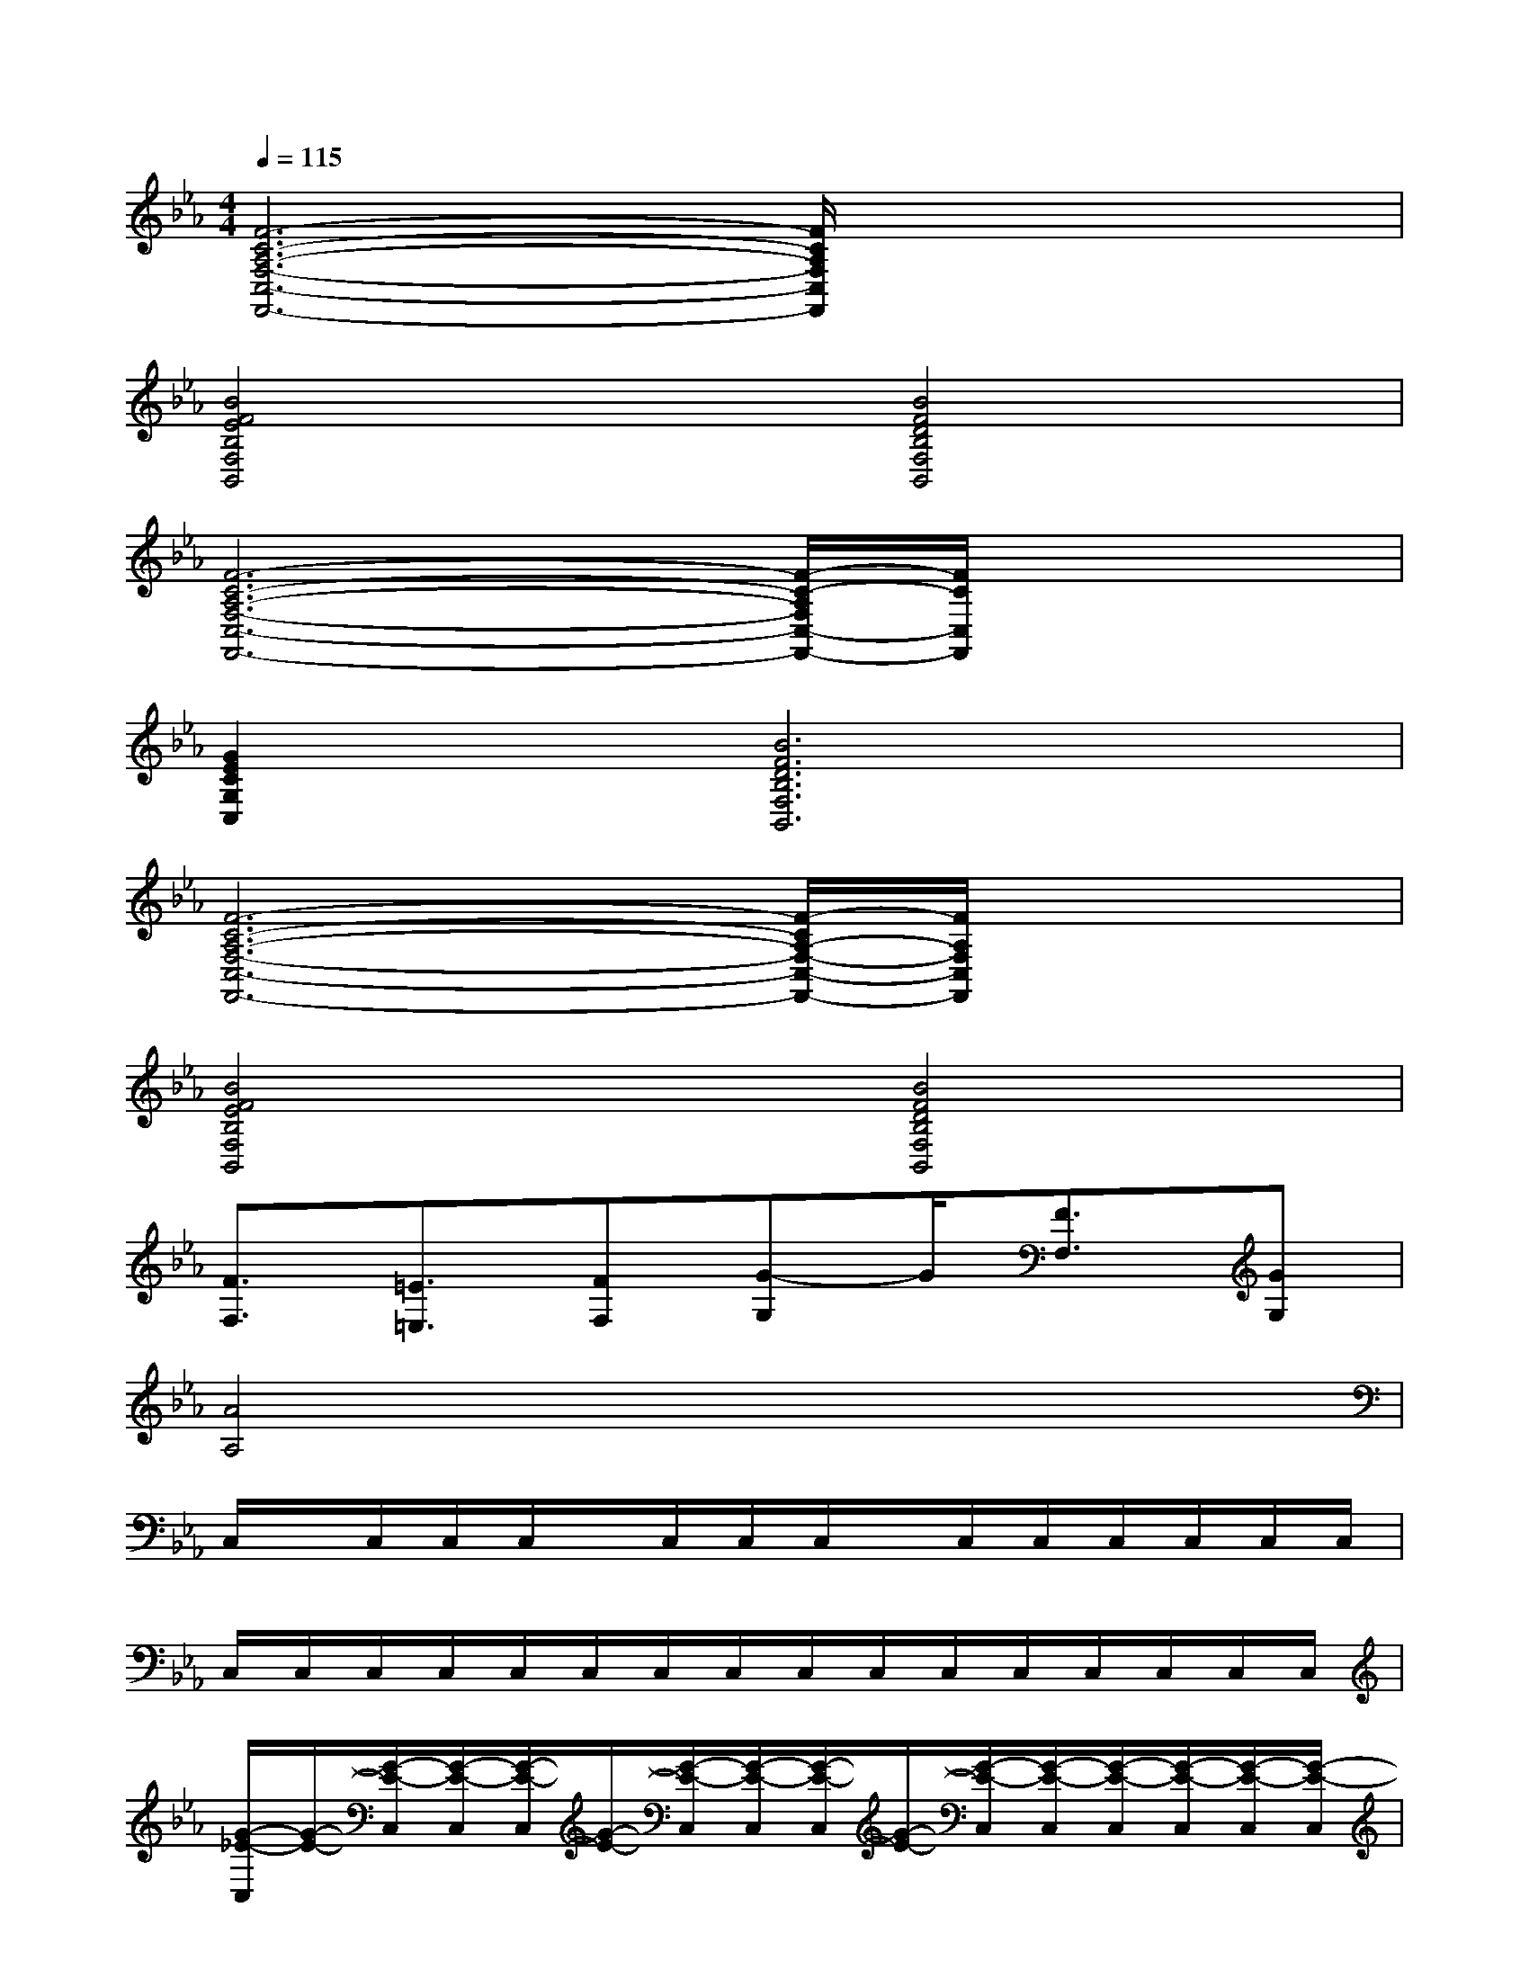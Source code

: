 X:1
T:
M:4/4
L:1/8
Q:1/4=115
K:Eb%3flats
V:1
[F6-C6-A,6-F,6-C,6-F,,6-][F/2C/2A,/2F,/2C,/2F,,/2]x/2x/2x/2|
[B4F4E4B,4F,4B,,4][B4F4D4B,4F,4B,,4]|
[F6-C6-A,6-F,6-C,6-F,,6-][F/2-C/2-A,/2F,/2C,/2-F,,/2-][F/2C/2C,/2F,,/2]x/2x/2|
[G2E2C2G,2C,2][B6F6D6B,6F,6B,,6]|
[F6-C6-A,6-F,6-C,6-F,,6-][F/2-C/2A,/2-F,/2-C,/2-F,,/2-][F/2A,/2F,/2C,/2F,,/2]x/2x/2|
[B4F4E4B,4F,4B,,4][B4F4D4B,4F,4B,,4]|
[F3/2F,3/2][=E3/2=E,3/2][FF,][G-G,]G/2[F3/2F,3/2][GG,]|
[A4A,4]x4|
C,/2x/2C,/2C,/2C,/2x/2C,/2C,/2C,/2x/2C,/2C,/2C,/2C,/2C,/2C,/2|
C,/2C,/2C,/2C,/2C,/2C,/2C,/2C,/2C,/2C,/2C,/2C,/2C,/2C,/2C,/2C,/2|
[G/2-_E/2-C,/2][G/2-E/2-][G/2-E/2-C,/2][G/2-E/2-C,/2][G/2-E/2-C,/2][G/2-E/2-][G/2-E/2-C,/2][G/2-E/2-C,/2][G/2-E/2-C,/2][G/2-E/2-][G/2-E/2-C,/2][G/2-E/2-C,/2][G/2-E/2-C,/2][G/2-E/2-C,/2][G/2-E/2-C,/2][G/2-E/2-C,/2]|
[G/2-E/2-C,/2][G/2-E/2-][G/2-E/2-C,/2][G/2-E/2-C,/2][G/2-E/2-C,/2][G/2-E/2-][G/2-E/2-C,/2][G/2-E/2-C,/2][G/2-E/2-C,/2][G/2-E/2-][G/2-E/2-C,/2][G/2-E/2-C,/2][G/2-E/2-C,/2][G/2-E/2-C,/2][G/2-E/2-C,/2][G/2E/2C,/2]|
[F/2-D/2-C,/2][F/2-D/2-][F/2-D/2-C,/2][F/2-D/2-C,/2][F/2-D/2-C,/2][F/2-D/2-][F/2-D/2-C,/2][F/2-D/2-C,/2][F/2-D/2-C,/2][F/2-D/2-][F/2-D/2-C,/2][F/2-D/2-C,/2][F/2-D/2-C,/2][F/2D/2C,/2][_G/2-D/2-C,/2][_G/2D/2C,/2]|
[E/2-C/2-C,/2][E/2-C/2-][E/2-C/2-C,/2][E/2-C/2-C,/2][E/2-C/2-C,/2][E/2-C/2-][E/2-C/2-C,/2][E/2-C/2-C,/2][E/2-C/2-C,/2][E/2-C/2-][E/2-C/2-C,/2][E/2-C/2-C,/2][E/2-C/2-C,/2][E/2-C/2-C,/2][E/2-C/2-C,/2][E/2C/2C,/2]|
[=G/2-E/2-C,/2][G/2-E/2-][G/2-E/2-C,/2][G/2-E/2-C,/2][G/2-E/2-C,/2][G/2-E/2-][G/2-E/2-C,/2][G/2-E/2-C,/2][G/2-E/2-C,/2][G/2-E/2-][G/2-E/2-C,/2][G/2-E/2-C,/2][G/2-E/2-C,/2][G/2-E/2-C,/2][G/2-E/2-C,/2][G/2-E/2-C,/2]|
[G/2-E/2-C,/2][G/2-E/2-][G/2-E/2-C,/2][G/2-E/2-C,/2][G/2-E/2-C,/2][G/2-E/2-][G/2-E/2-C,/2][G/2-E/2-C,/2][G/2-E/2-C,/2][G/2-E/2-][G/2-E/2-C,/2][G/2-E/2-C,/2][G/2-E/2-C,/2][G/2-E/2-C,/2][G/2-E/2-C,/2][G/2E/2C,/2]